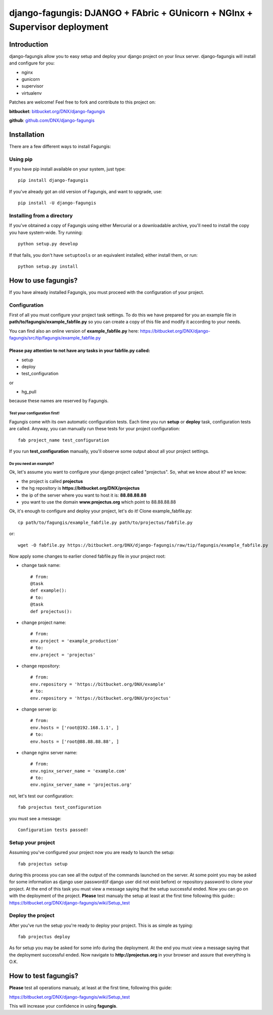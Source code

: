 ===========================================================================
django-fagungis: DJANGO + FAbric + GUnicorn + NGInx + Supervisor deployment
===========================================================================

Introduction
============

django-fagungis allow you to easy setup and deploy your django project on
your linux server.
django-fagungis will install and configure for you:

* nginx

* gunicorn

* supervisor

* virtualenv

Patches are welcome! Feel free to fork and contribute to this project on:

**bitbucket**: `bitbucket.org/DNX/django-fagungis <https://bitbucket.org/DNX/django-fagungis/>`_


**github**: `github.com/DNX/django-fagungis <https://github.com/DNX/django-fagungis>`_


Installation
============

There are a few different ways to install Fagungis:

Using pip
---------
If you have pip install available on your system, just type::

    pip install django-fagungis

If you've already got an old version of Fagungis, and want to upgrade, use::

    pip install -U django-fagungis

Installing from a directory
---------------------------
If you've obtained a copy of Fagungis using either Mercurial or a downloadable
archive, you'll need to install the copy you have system-wide. Try running::

    python setup.py develop

If that fails, you don't have ``setuptools`` or an equivalent installed;
either install them, or run::

    python setup.py install


How to use fagungis?
====================

If you have already installed Fagungis, you must proceed with the
configuration of your project.

Configuration
-------------

First of all you must configure your project task settings. To do this we
have prepared for you an example file in **path/to/fagungis/example_fabfile.py**
so you can create a copy of this file and modify it according to your
needs.

You can find also an online version of **example_fabfile.py** here: https://bitbucket.org/DNX/django-fagungis/src/tip/fagungis/example_fabfile.py

Please pay attention to not have any tasks in your fabfile.py called:
"""""""""""""""""""""""""""""""""""""""""""""""""""""""""""""""""""""

* setup

* deploy

* test_configuration

or

* hg_pull

because these names are reserved by Fagungis.

Test your configuration first!
~~~~~~~~~~~~~~~~~~~~~~~~~~~~~~
Fagungis come with its own automatic configuration tests. Each time you run
**setup** or **deploy** task, configuration tests are called.
Anyway, you can manually run these tests for your project configuration::

    fab project_name test_configuration

If you run **test_configuration** manually, you'll observe some output about all your project settings.

Do you need an example?
~~~~~~~~~~~~~~~~~~~~~~~

Ok, let's assume you want to configure your django project called "projectus".
So, what we know about it?
we know:

* the project is called **projectus**

* the hg repository is **https://bitbucket.org/DNX/projectus**

* the ip of the server where you want to host it is: **88.88.88.88**

* you want to use the domain **www.projectus.org** which point to 88.88.88.88


Ok, it's enough to configure and deploy your project, let's do it!
Clone example_fabfile.py::

    cp path/to/fagungis/example_fabfile.py path/to/projectus/fabfile.py

or::

    wget -O fabfile.py https://bitbucket.org/DNX/django-fagungis/raw/tip/fagungis/example_fabfile.py


Now apply some changes to earlier cloned fabfile.py file in your project root:

* change task name::

    # from:
    @task
    def example():
    # to:
    @task
    def projectus():

* change project name::

    # from:
    env.project = 'example_production'
    # to:
    env.project = 'projectus'

* change repository::

    # from:
    env.repository = 'https://bitbucket.org/DNX/example'
    # to:
    env.repository = 'https://bitbucket.org/DNX/projectus'

* change server ip::

    # from:
    env.hosts = ['root@192.168.1.1', ]
    # to:
    env.hosts = ['root@88.88.88.88', ]

* change nginx server name::

    # from:
    env.nginx_server_name = 'example.com'
    # to:
    env.nginx_server_name = 'projectus.org'

not, let's test our configuration::

    fab projectus test_configuration

you must see a message::

    Configuration tests passed!


Setup your project
------------------

Assuming you've configured your project now you are ready to launch the setup::

    fab projectus setup

during this process you can see all the output of the commands launched on
the server. At some point you may be asked for some information as django
user password(if django user did not exist before) or repository password to
clone your project.
At the end of this task you must view a message saying that the setup
successful ended.
Now you can go on with the deployment of the project.
**Please** test manualy the setup at least at the first time following
this guide:: https://bitbucket.org/DNX/django-fagungis/wiki/Setup_test

Deploy the project
------------------

After you've run the setup you're ready to deploy your project. This is as
simple as typing::

    fab projectus deploy

As for setup you may be asked for some info during the deployment.
At the end you must view a message saying that the deployment successful
ended.
Now navigate to **http://projectus.org** in your browser and assure that
everything is O.K.


How to test fagungis?
=====================

**Please** test all operations manualy, at least at the first time, following
this guide:

https://bitbucket.org/DNX/django-fagungis/wiki/Setup_test

This will increase your confidence in using **fagungis**.
